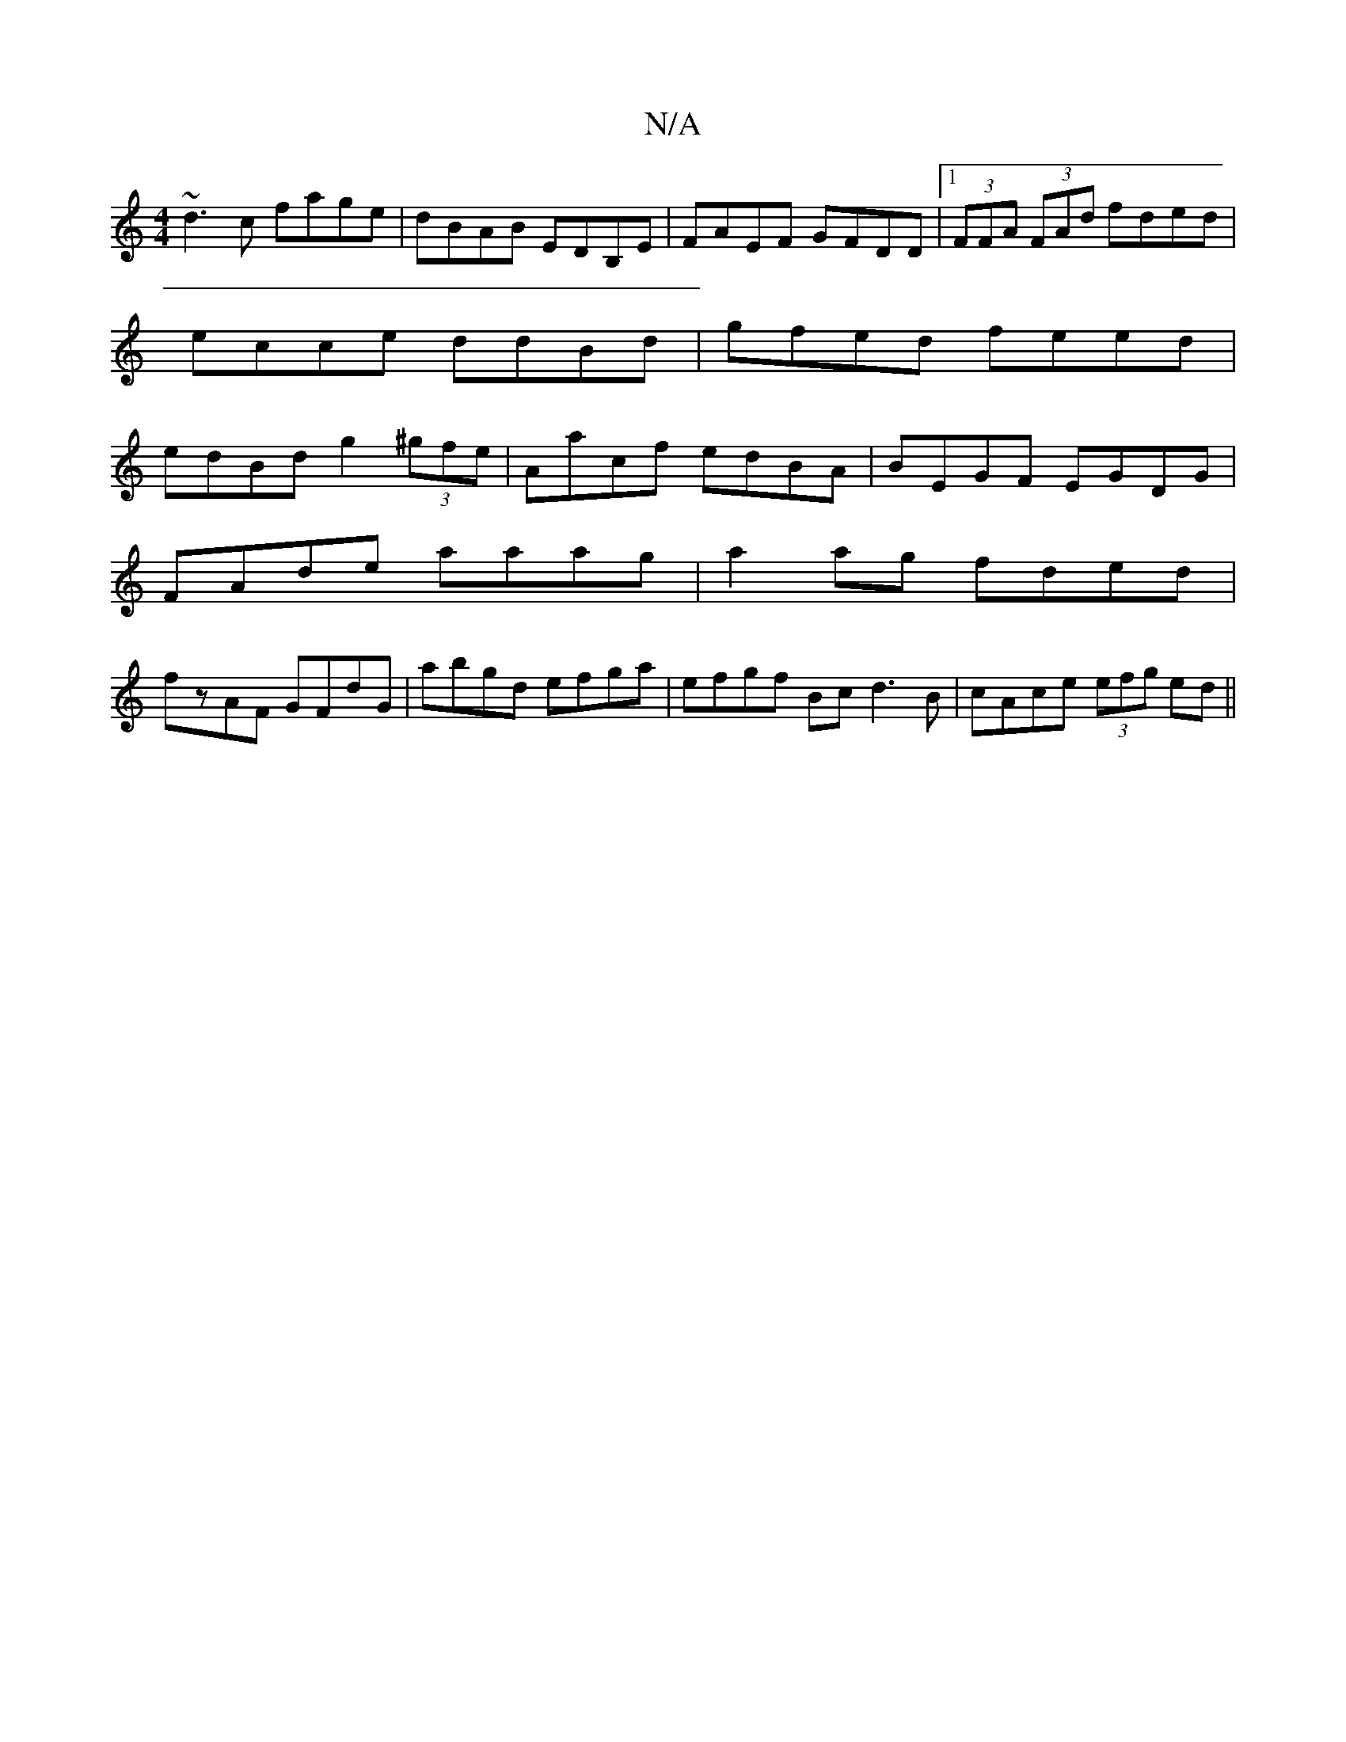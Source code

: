 X:1
T:N/A
M:4/4
R:N/A
K:Cmajor
 ~d3c fage|dBAB EDB,E|FAEF GFDD|1 (3FFA (3FAd fded|ecce ddBd|gfed feed|edBd g2 (3^gfe|Aacf edBA|BEGF EGDG|
FAde aaag|a2ag fded|
fzAF GFdG|abgd efga|efgf Bcd3B|cAce (3efg ed ||

f |e2de dBGB|
~A3F DEgb